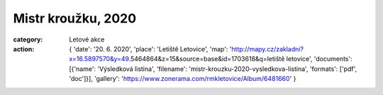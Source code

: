 Mistr kroužku, 2020
###################

:category: Letové akce
:action: {
         'date': '20. 6. 2020',
         'place': 'Letiště Letovice',
         'map': 'http://mapy.cz/zakladni?x=16.5897570&y=49.5464864&z=15&source=base&id=1703618&q=letiště letovice',
         'documents':
         [{'name': 'Výsledková listina',
         'filename': 'mistr-krouzku-2020-vysledkova-listina',
         'formats': ['pdf', 'doc']}],
         'gallery': 'https://www.zonerama.com/rmkletovice/Album/6481660'
         }
